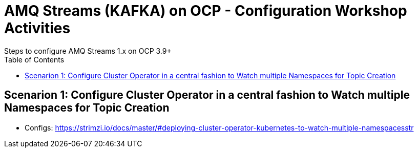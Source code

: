= AMQ Streams (KAFKA) on OCP  - Configuration Workshop Activities
Steps to configure AMQ Streams 1.x on OCP 3.9+
:toc:



== Scenarion 1: Configure Cluster Operator in a central fashion to Watch multiple Namespaces for Topic Creation

** Configs: https://strimzi.io/docs/master/#deploying-cluster-operator-kubernetes-to-watch-multiple-namespacesstr
